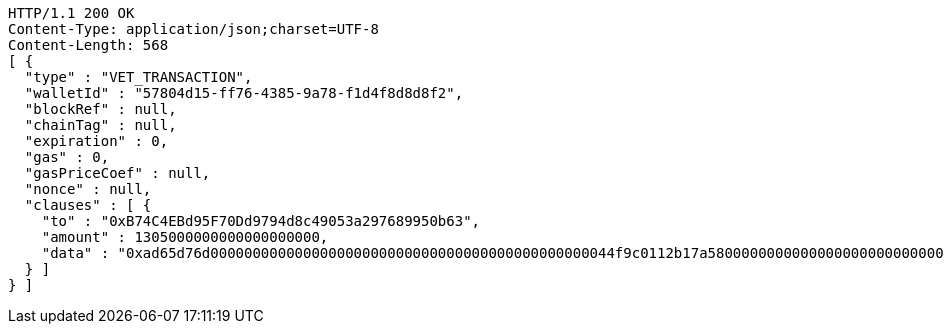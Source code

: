 [source,http,options="nowrap"]
----
HTTP/1.1 200 OK
Content-Type: application/json;charset=UTF-8
Content-Length: 568
[ {
  "type" : "VET_TRANSACTION",
  "walletId" : "57804d15-ff76-4385-9a78-f1d4f8d8d8f2",
  "blockRef" : null,
  "chainTag" : null,
  "expiration" : 0,
  "gas" : 0,
  "gasPriceCoef" : null,
  "nonce" : null,
  "clauses" : [ {
    "to" : "0xB74C4EBd95F70Dd9794d8c49053a297689950b63",
    "amount" : 1305000000000000000000,
    "data" : "0xad65d76d000000000000000000000000000000000000000000000044f9c0112b17a58000000000000000000000000000000000000000000000000000000000005c5452f200000000000000000000000033e2f608129ffca67c9fdc56cd9d2354a79d2919"
  } ]
} ]
----
